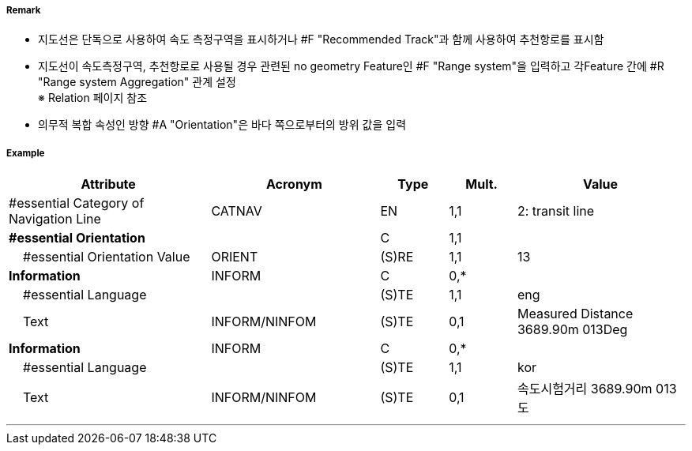 // tag::NavigationLine[]
===== Remark

- 지도선은 단독으로 사용하여 속도 측정구역을 표시하거나 #F "Recommended Track"과 함께 사용하여 추천항로를 표시함
- 지도선이 속도측정구역, 추천항로로 사용될 경우 관련된 no geometry Feature인 #F "Range system"을 입력하고 각Feature 간에 #R "Range system Aggregation" 관계 설정 +
   ※ Relation 페이지 참조
- 의무적 복합 속성인 방향 #A "Orientation"은 바다 쪽으로부터의 방위 값을 입력

////
[cols="1,1" , frame=none, grid=none]
|===
a| image:../../../images/NavigationLine/NavigationLine_image-1.png[width=300]
a| image:../../../images/NavigationLine/NavigationLine_image-2.png[width=300]

2+a|
[cols="1,1,1,1,1", options="header"]
!===
!그림번호!종류!항로선!추천항로!항행표지
!1!지도선 위의 추천항로!3!True!최소 2
!2!일직선 표지 위의 피험선!1!없음!최소 2
!3!일직선 표지 위의 중시선!2!없음!최소 2
!4!방위 위의 추천항로!3!True!1
!5!방위 위의 피험선!1!없음!1
!6!방위 위의 중시선!2!없음!1
!7!고정물표에 기반하지 않은 추천항로!없음!False!없음
!===
|===
////

===== Example
[cols="30,25,10,10,25", options="header"]
|===
|Attribute |Acronym |Type |Mult. |Value

|#essential Category of Navigation Line|CATNAV|EN|1,1| 2: transit line
|**#essential Orientation**||C|1,1| 
|    #essential Orientation Value|ORIENT|(S)RE|1,1| 13 
|**Information**|INFORM|C|0,*| 
|    #essential Language||(S)TE|1,1| eng
|    Text|INFORM/NINFOM|(S)TE|0,1| Measured Distance 3689.90m 013Deg
|**Information**|INFORM|C|0,*| 
|    #essential Language||(S)TE|1,1| kor
|    Text|INFORM/NINFOM|(S)TE|0,1| 속도시험거리 3689.90m 013도
|===

---
// end::NavigationLine[]
